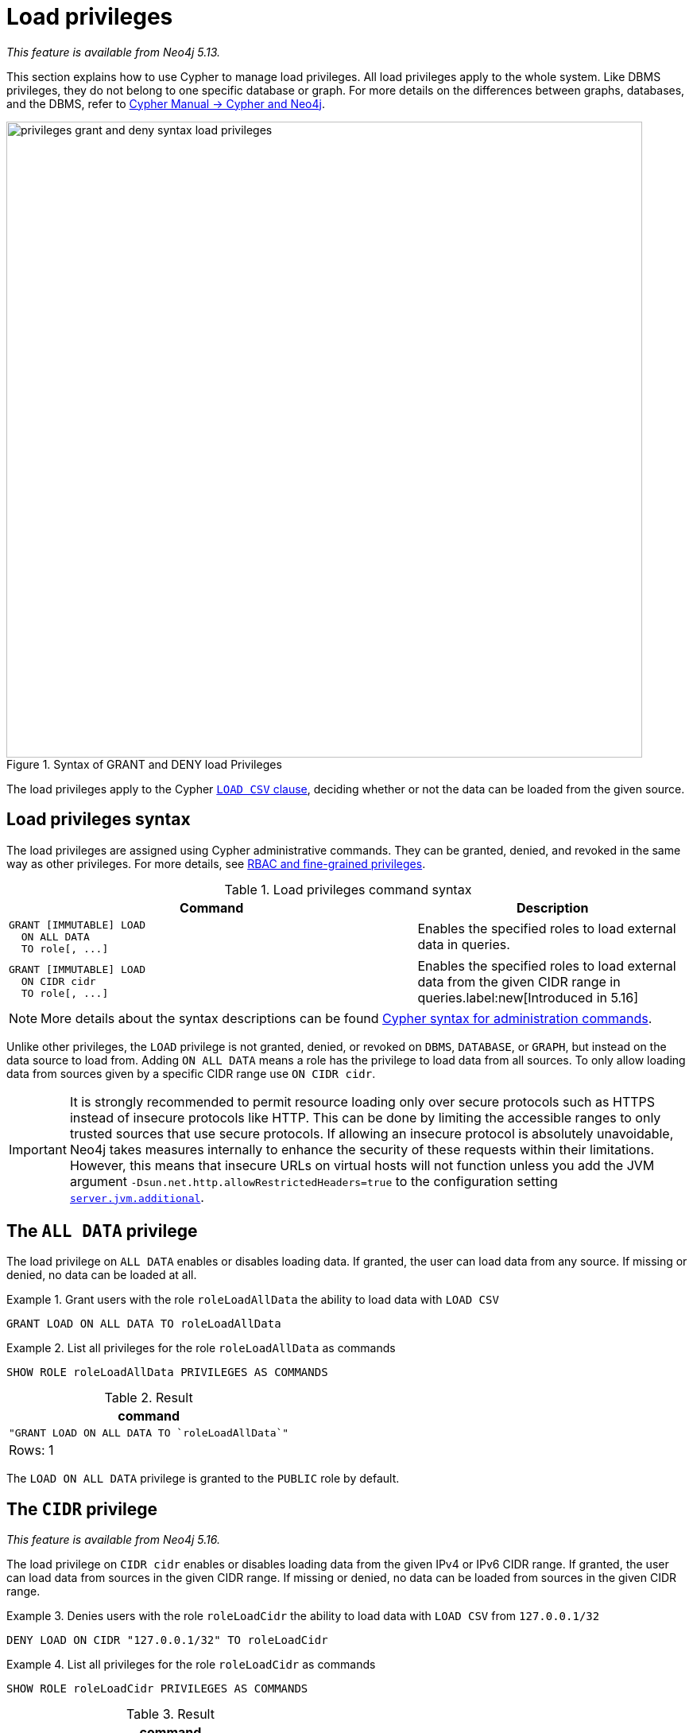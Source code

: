 :description: How to use Cypher to manage load privileges.

////
[source, cypher, role=test-setup]
----
CREATE ROLE roleLoadAllData
CREATE ROLE roleLoadCidr
----
////

[role=enterprise-edition aura-db-enterprise]
[[access-control-load-privileges]]
= Load privileges

_This feature is available from Neo4j 5.13._

This section explains how to use Cypher to manage load privileges.
All load privileges apply to the whole system.
Like DBMS privileges, they do not belong to one specific database or graph.
For more details on the differences between graphs, databases, and the DBMS, refer to link:{neo4j-docs-base-uri}/cypher-manual/{page-version}/introduction/cypher_neo4j/[Cypher Manual -> Cypher and Neo4j].

image::privileges_grant_and_deny_syntax_load_privileges.svg[width="800", title="Syntax of GRANT and DENY load Privileges"]

// TODO: add image later when there is more than one LOAD privilege
//image::privileges_hierarchy_load.svg[title="Load privileges hierarchy"]

The load privileges apply to the Cypher link:{neo4j-docs-base-uri}/cypher-manual/{page-version}/clauses/load-csv/[`LOAD CSV` clause], deciding whether or not the data can be loaded from the given source.

== Load privileges syntax

The load privileges are assigned using Cypher administrative commands.
They can be granted, denied, and revoked in the same way as other privileges.
For more details, see xref:authentication-authorization/manage-privileges.adoc[RBAC and fine-grained privileges].

.Load privileges command syntax
[options="header", width="100%", cols="3a,2"]
|===
| Command | Description

| [source, syntax]
GRANT [IMMUTABLE] LOAD
  ON ALL DATA
  TO role[, ...]
| Enables the specified roles to load external data in queries.

| [source, syntax]
GRANT [IMMUTABLE] LOAD
  ON CIDR cidr
  TO role[, ...]
| Enables the specified roles to load external data from the given CIDR range in queries.label:new[Introduced in 5.16]

|===

[NOTE]
====
More details about the syntax descriptions can be found xref:database-administration/syntax.adoc[Cypher syntax for administration commands].
====

Unlike other privileges, the `LOAD` privilege is not granted, denied, or revoked on `DBMS`, `DATABASE`, or `GRAPH`, but instead on the data source to load from.
Adding `ON ALL DATA` means a role has the privilege to load data from all sources.
To only allow loading data from sources given by a specific CIDR range use `ON CIDR cidr`.

[IMPORTANT]
====
It is strongly recommended to permit resource loading only over secure protocols such as HTTPS instead of insecure protocols like HTTP.
This can be done by limiting the accessible ranges to only trusted sources that use secure protocols.
If allowing an insecure protocol is absolutely unavoidable, Neo4j takes measures internally to enhance the security of these requests within their limitations.
However, this means that insecure URLs on virtual hosts will not function unless you add the JVM argument `-Dsun.net.http.allowRestrictedHeaders=true` to the configuration setting xref:configuration/configuration-settings.adoc#config_server.jvm.additional[`server.jvm.additional`].
====

[[access-control-load-all-data]]
== The `ALL DATA` privilege

The load privilege on `ALL DATA` enables or disables loading data.
If granted, the user can load data from any source.
If missing or denied, no data can be loaded at all.

.Grant users with the role `roleLoadAllData` the ability to load data with `LOAD CSV`
====
[source, cypher]
----
GRANT LOAD ON ALL DATA TO roleLoadAllData
----
====

.List all privileges for the role `roleLoadAllData` as commands
====
[source, cypher]
----
SHOW ROLE roleLoadAllData PRIVILEGES AS COMMANDS
----

.Result
[options="header,footer", width="100%", cols="m"]
|===
|command
|"GRANT LOAD ON ALL DATA TO `roleLoadAllData`"
a|Rows: 1
|===
====

The `LOAD ON ALL DATA` privilege is granted to the `PUBLIC` role by default.

[[access-control-load-cidr]]
== The `CIDR` privilege

_This feature is available from Neo4j 5.16._

The load privilege on `CIDR cidr` enables or disables loading data from the given IPv4 or IPv6 CIDR range.
If granted, the user can load data from sources in the given CIDR range.
If missing or denied, no data can be loaded from sources in the given CIDR range.

.Denies users with the role `roleLoadCidr` the ability to load data with `LOAD CSV` from `127.0.0.1/32`
====
[source, cypher]
----
DENY LOAD ON CIDR "127.0.0.1/32" TO roleLoadCidr
----
====

.List all privileges for the role `roleLoadCidr` as commands
====
[source, cypher]
----
SHOW ROLE roleLoadCidr PRIVILEGES AS COMMANDS
----

.Result
[options="header,footer", width="100%", cols="m"]
|===
|command
|"DENY LOAD ON CIDR "127.0.0.1/32" TO `roleLoadCidr`"
a|Rows: 1
|===
====